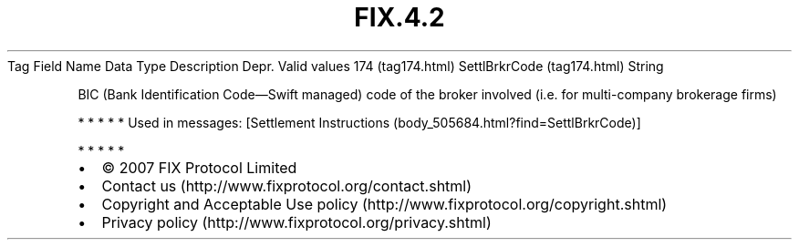 .TH FIX.4.2 "" "" "Tag #174"
Tag
Field Name
Data Type
Description
Depr.
Valid values
174 (tag174.html)
SettlBrkrCode (tag174.html)
String
.PP
BIC (Bank Identification Code—Swift managed) code of the broker
involved (i.e. for multi-company brokerage firms)
.PP
   *   *   *   *   *
Used in messages:
[Settlement Instructions (body_505684.html?find=SettlBrkrCode)]
.PP
   *   *   *   *   *
.PP
.PP
.IP \[bu] 2
© 2007 FIX Protocol Limited
.IP \[bu] 2
Contact us (http://www.fixprotocol.org/contact.shtml)
.IP \[bu] 2
Copyright and Acceptable Use policy (http://www.fixprotocol.org/copyright.shtml)
.IP \[bu] 2
Privacy policy (http://www.fixprotocol.org/privacy.shtml)
